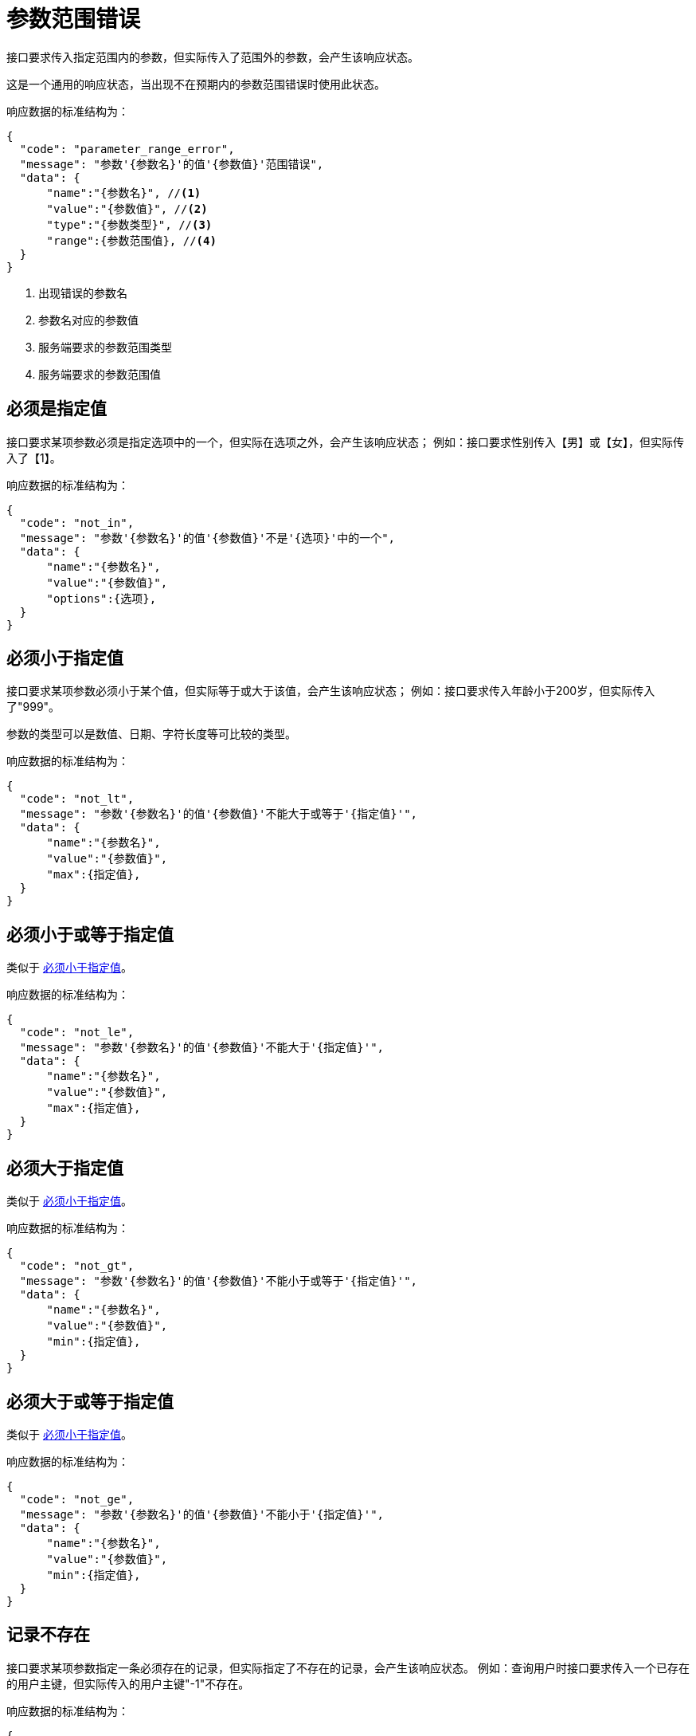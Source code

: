 = 参数范围错误
接口要求传入指定范围内的参数，但实际传入了范围外的参数，会产生该响应状态。

这是一个通用的响应状态，当出现不在预期内的参数范围错误时使用此状态。

响应数据的标准结构为：
[source%nowrap,json]
----
{
  "code": "parameter_range_error",
  "message": "参数'{参数名}'的值'{参数值}'范围错误",
  "data": {  
      "name":"{参数名}", //<1>
      "value":"{参数值}", //<2>
      "type":"{参数类型}", //<3>
      "range":{参数范围值}, //<4>
  }
}
----
<1> 出现错误的参数名
<2> 参数名对应的参数值
<3> 服务端要求的参数范围类型
<4> 服务端要求的参数范围值

== 必须是指定值
接口要求某项参数必须是指定选项中的一个，但实际在选项之外，会产生该响应状态；
例如：接口要求性别传入【男】或【女】，但实际传入了【1】。

响应数据的标准结构为：
[source%nowrap,json]
----
{
  "code": "not_in",
  "message": "参数'{参数名}'的值'{参数值}'不是'{选项}'中的一个",
  "data": {
      "name":"{参数名}",
      "value":"{参数值}",
      "options":{选项},
  }
}
----

== 必须小于指定值
接口要求某项参数必须小于某个值，但实际等于或大于该值，会产生该响应状态；
例如：接口要求传入年龄小于200岁，但实际传入了"999"。

参数的类型可以是数值、日期、字符长度等可比较的类型。

响应数据的标准结构为：
[source%nowrap,json]
----
{
  "code": "not_lt",
  "message": "参数'{参数名}'的值'{参数值}'不能大于或等于'{指定值}'",
  "data": {
      "name":"{参数名}",
      "value":"{参数值}",
      "max":{指定值},
  }
}
----

== 必须小于或等于指定值
类似于 <<_必须小于指定值>>。

响应数据的标准结构为：
[source%nowrap,json]
----
{
  "code": "not_le",
  "message": "参数'{参数名}'的值'{参数值}'不能大于'{指定值}'",
  "data": {
      "name":"{参数名}",
      "value":"{参数值}",
      "max":{指定值},
  }
}
----

== 必须大于指定值
类似于 <<_必须小于指定值>>。

响应数据的标准结构为：
[source%nowrap,json]
----
{
  "code": "not_gt",
  "message": "参数'{参数名}'的值'{参数值}'不能小于或等于'{指定值}'",
  "data": {
      "name":"{参数名}",
      "value":"{参数值}",
      "min":{指定值},
  }
}
----

== 必须大于或等于指定值
类似于 <<_必须小于指定值>>。

响应数据的标准结构为：
[source%nowrap,json]
----
{
  "code": "not_ge",
  "message": "参数'{参数名}'的值'{参数值}'不能小于'{指定值}'",
  "data": {
      "name":"{参数名}",
      "value":"{参数值}",
      "min":{指定值},
  }
}
----


////
== 必须是邮箱格式
接口要求某项参数必须是邮箱格式，但实际不是邮箱格式，会产生该响应状态。
例如：接口要求传入邮箱地址，但实际传入了电话号码"18718272909"。

响应数据的标准结构为：
[source%nowrap,json]
----
{
  "code": "not_email",
  "message": "参数'{参数名}'的值'{参数值}'不是有效的邮箱",
  "data": {
      "name":"{参数名}",
      "value":"{参数值}",
  }
}
----
////


//== 必须是链接格式

//== 必须是电话格式

== 记录不存在
接口要求某项参数指定一条必须存在的记录，但实际指定了不存在的记录，会产生该响应状态。
例如：查询用户时接口要求传入一个已存在的用户主键，但实际传入的用户主键"-1"不存在。

响应数据的标准结构为：
[source%nowrap,json]
----
{
  "code": "record_absent",
  "message": "'{参数名}'为'{参数值}'的记录不存在",
  "data": {
      "name":"{参数名}",
      "value":"{参数值}",
  }
}
----

== 记录已存在
接口要求某项参数指定一条必须不存在的记录，但实际指定了已存在的记录，会产生该响应状态。
例如：新增用户时接口要求传入一个不存在的用户手机号，但实际传入的用户手机号"18718272909"已存在。

响应数据的标准结构为：
[source%nowrap,json]
----
{
  "code": "record_exist",
  "message": "'{参数名}'为'{参数值}'的记录已存在",
  "data": {
      "name":"{参数名}",
      "value":"{参数值}",
  }
}
----